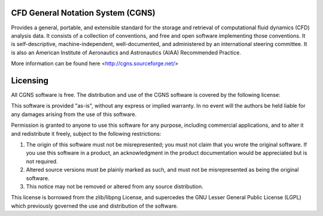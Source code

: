 


CFD General Notation System (CGNS)
----------------------------------

Provides a general, portable, and extensible 
standard for the storage and retrieval of computational fluid dynamics (CFD) analysis data.
It consists of a collection of conventions, and free and open software implementing those conventions.
It is self-descriptive, machine-independent, well-documented, and administered by an international steering committee. 
It is also an American Institute of Aeronautics and Astronautics (AIAA) Recommended Practice.

More information can be found here <http://cgns.sourceforge.net/>

Licensing
---------

All CGNS software is free. The distribution and use of the CGNS software is covered by the following license:

This software is provided "as-is", without any express or implied warranty. In no event will the authors be held
liable for any damages arising from the use of this software.

Permission is granted to anyone to use this software for any purpose, including commercial applications, and to 
alter it and redistribute it freely, subject to the following restrictions:

1. The origin of this software must not be misrepresented; you must not claim that you wrote the original software. 
   If you use this software in a product, an acknowledgment in the product documentation would be appreciated but is not required.
2. Altered source versions must be plainly marked as such, and must not be misrepresented as being the original software.
3. This notice may not be removed or altered from any source distribution.

This license is borrowed from the zlib/libpng License, and supercedes the GNU Lesser General Public License (LGPL) 
which previously governed the use and distribution of the software.
